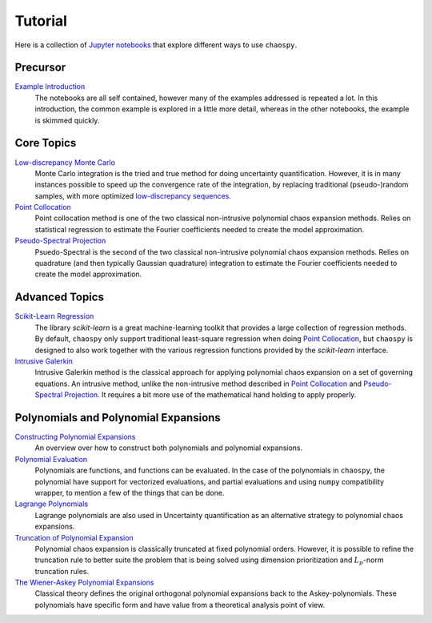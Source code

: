 Tutorial
========

Here is a collection of `Jupyter notebooks <https://jupyter.org/>`_ that
explore different ways to use ``chaospy``.

Precursor
---------

`Example Introduction <./example_introduction.ipynb>`_
   The notebooks are all self contained, however many of the examples addressed
   is repeated a lot. In this introduction, the common example is explored in a
   little more detail, whereas in the other notebooks, the example is skimmed
   quickly.

.. _Example Introduction: ./example_introduction.ipynb

Core Topics
-----------

`Low-discrepancy Monte Carlo`_
   Monte Carlo integration is the tried and true method for doing uncertainty
   quantification. However, it is in many instances possible to speed up the
   convergence rate of the integration, by replacing traditional
   (pseudo-)random samples, with more optimized `low-discrepancy sequences
   <https://en.wikipedia.org/wiki/Low-discrepancy_sequence>`_.
`Point Collocation`_
   Point collocation method is one of the two classical non-intrusive
   polynomial chaos expansion methods. Relies on statistical regression to
   estimate the Fourier coefficients needed to create the model approximation.
`Pseudo-Spectral Projection`_
   Psuedo-Spectral is the second of the two classical non-intrusive polynomial
   chaos expansion methods. Relies on quadrature (and then typically Gaussian
   quadrature) integration to estimate the Fourier coefficients needed to
   create the model approximation.

.. _Low-discrepancy Monte Carlo: ./low_discrepancy_monte_carlo.ipynb
.. _Point Collocation: ./point_collocation.ipynb
.. _Pseudo-Spectral Projection: ./pseudo_spectral_projection.ipynb

Advanced Topics
---------------

`Scikit-Learn Regression`_
   The library `scikit-learn` is a great machine-learning toolkit that provides
   a large collection of regression methods. By default, ``chaospy`` only
   support traditional least-square regression when doing `Point Collocation`_,
   but ``chaospy`` is designed to also work together with the various
   regression functions provided by the `scikit-learn` interface.
`Intrusive Galerkin`_
   Intrusive Galerkin method is the classical approach for applying polynomial
   chaos expansion on a set of governing equations. An intrusive method, unlike
   the non-intrusive method described in `Point Collocation`_ and
   `Pseudo-Spectral Projection`_. It requires a bit more use of the mathematical
   hand holding to apply properly.

.. _Scikit-Learn Regression: ./scikitlearn_regression.ipynb
.. _Intrusive Galerkin: ./intrusive_galerkin.ipynb

Polynomials and Polynomial Expansions
-------------------------------------

`Constructing Polynomial Expansions`_
   An overview over how to construct both polynomials and polynomial
   expansions.
`Polynomial Evaluation`_
   Polynomials are functions, and functions can be evaluated. In the case of
   the polynomials in ``chaospy``, the polynomial have support for vectorized
   evaluations, and partial evaluations and using ``numpy`` compatibility
   wrapper, to mention a few of the things that can be done.
`Lagrange Polynomials`_
   Lagrange polynomials are also used in Uncertainty quantification as an
   alternative strategy to polynomial chaos expansions.
`Truncation of Polynomial Expansion`_
   Polynomial chaos expansion is classically truncated at fixed polynomial
   orders. However, it is possible to refine the truncation rule to better
   suite the problem that is being solved using dimension prioritization and
   :math:`L_p`-norm truncation rules.
`The Wiener-Askey Polynomial Expansions`_
   Classical theory defines the original orthogonal polynomial expansions back
   to the Askey-polynomials. These polynomials have specific form and have
   value from a theoretical analysis point of view.

.. _Constructing Polynomial Expansions: ./polynomial/expansion_construction.ipynb
.. _Polynomial Evaluation: ./polynomial/evaluation.ipynb
.. _Lagrange Polynomials: ./polynomial/lagrange.ipynb
.. _Truncation of Polynomial Expansion: ./polynomial/truncation.ipynb
.. _The Wiener-Askey Polynomial Expansions: ./polynomial/wiener_askey.ipynb
